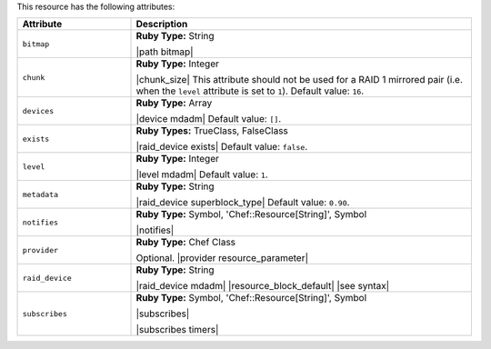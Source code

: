 .. The contents of this file are included in multiple topics.
.. This file should not be changed in a way that hinders its ability to appear in multiple documentation sets.

This resource has the following attributes:

.. list-table::
   :widths: 150 450
   :header-rows: 1

   * - Attribute
     - Description
   * - ``bitmap``
     - **Ruby Type:** String

       |path bitmap|
   * - ``chunk``
     - **Ruby Type:** Integer

       |chunk_size| This attribute should not be used for a RAID 1 mirrored pair (i.e. when the ``level`` attribute is set to ``1``). Default value: ``16``.
   * - ``devices``
     - **Ruby Type:** Array

       |device mdadm| Default value: ``[]``.
   * - ``exists``
     - **Ruby Types:** TrueClass, FalseClass

       |raid_device exists| Default value: ``false``.
   * - ``level``
     - **Ruby Type:** Integer

       |level mdadm| Default value: ``1``.
   * - ``metadata``
     - **Ruby Type:** String

       |raid_device superblock_type| Default value: ``0.90``.
   * - ``notifies``
     - **Ruby Type:** Symbol, 'Chef::Resource[String]', Symbol

       |notifies|

       .. include:: ../../includes_resources_common/includes_resources_common_notifications_syntax_notifies.rst

       .. include:: ../../includes_resources_common/includes_resources_common_notifications_timers.rst
   * - ``provider``
     - **Ruby Type:** Chef Class

       Optional. |provider resource_parameter|
   * - ``raid_device``
     - **Ruby Type:** String

       |raid_device mdadm| |resource_block_default| |see syntax|
   * - ``subscribes``
     - **Ruby Type:** Symbol, 'Chef::Resource[String]', Symbol

       |subscribes|

       .. include:: ../../includes_resources_common/includes_resources_common_notifications_syntax_subscribes.rst

       |subscribes timers|
